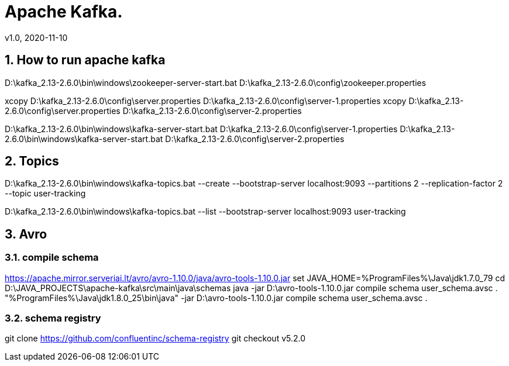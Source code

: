 = Apache Kafka.
v1.0, 2020-11-10
:example-caption!:
:sectnums:
:sectnumlevels: 3

== How to run apache kafka

D:\kafka_2.13-2.6.0\bin\windows\zookeeper-server-start.bat D:\kafka_2.13-2.6.0\config\zookeeper.properties

xcopy D:\kafka_2.13-2.6.0\config\server.properties D:\kafka_2.13-2.6.0\config\server-1.properties
xcopy D:\kafka_2.13-2.6.0\config\server.properties D:\kafka_2.13-2.6.0\config\server-2.properties

D:\kafka_2.13-2.6.0\bin\windows\kafka-server-start.bat D:\kafka_2.13-2.6.0\config\server-1.properties
D:\kafka_2.13-2.6.0\bin\windows\kafka-server-start.bat D:\kafka_2.13-2.6.0\config\server-2.properties

== Topics

D:\kafka_2.13-2.6.0\bin\windows\kafka-topics.bat --create --bootstrap-server localhost:9093 --partitions 2 --replication-factor 2 --topic user-tracking

D:\kafka_2.13-2.6.0\bin\windows\kafka-topics.bat --list --bootstrap-server localhost:9093 user-tracking



== Avro

=== compile schema
https://apache.mirror.serveriai.lt/avro/avro-1.10.0/java/avro-tools-1.10.0.jar
set JAVA_HOME=%ProgramFiles%\Java\jdk1.7.0_79
cd D:\JAVA_PROJECTS\apache-kafka\src\main\java\schemas
java -jar D:\avro-tools-1.10.0.jar compile schema user_schema.avsc .
"%ProgramFiles%\Java\jdk1.8.0_25\bin\java" -jar D:\avro-tools-1.10.0.jar compile schema user_schema.avsc .

=== schema registry
git clone https://github.com/confluentinc/schema-registry
git checkout v5.2.0